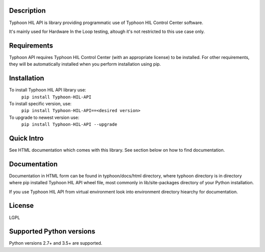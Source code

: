 
Description
===========
Typhoon HIL API is library providing programmatic use of Typhoon HIL Control
Center software.

It's mainly used for Hardware In the Loop testing, altough it's not restricted
to this use case only.

Requirements
============
Typhoon API requires Typhoon HIL Control Center (with an appropriate license)
to be installed.
For other requirements, they will be automatically installed when you perform
installation using pip.

Installation
============
To install Typhoon HIL API library use:
    ``pip install Typhoon-HIL-API``

To install specific version, use:
    ``pip install Typhoon-HIL-API==<desired version>``

To upgrade to newest version use:
    ``pip install Typhoon-HIL-API --upgrade``


Quick Intro
===========
See HTML documentation which comes with this library.
See section below on how to find documentation.

Documentation
=============
Documentation in HTML form can be found in typhoon/docs/html directory, where
typhoon directory is in directory where pip installed Typhoon HIL API wheel
file, most commonly in lib/site-packages directory of your Python installation.

If you use Typhoon HIL API from virtual environment look into environment
directory hiearchy for documentation.

License
=======
LGPL

Supported Python versions
=========================
Python versions 2.7+ and 3.5+ are supported.

